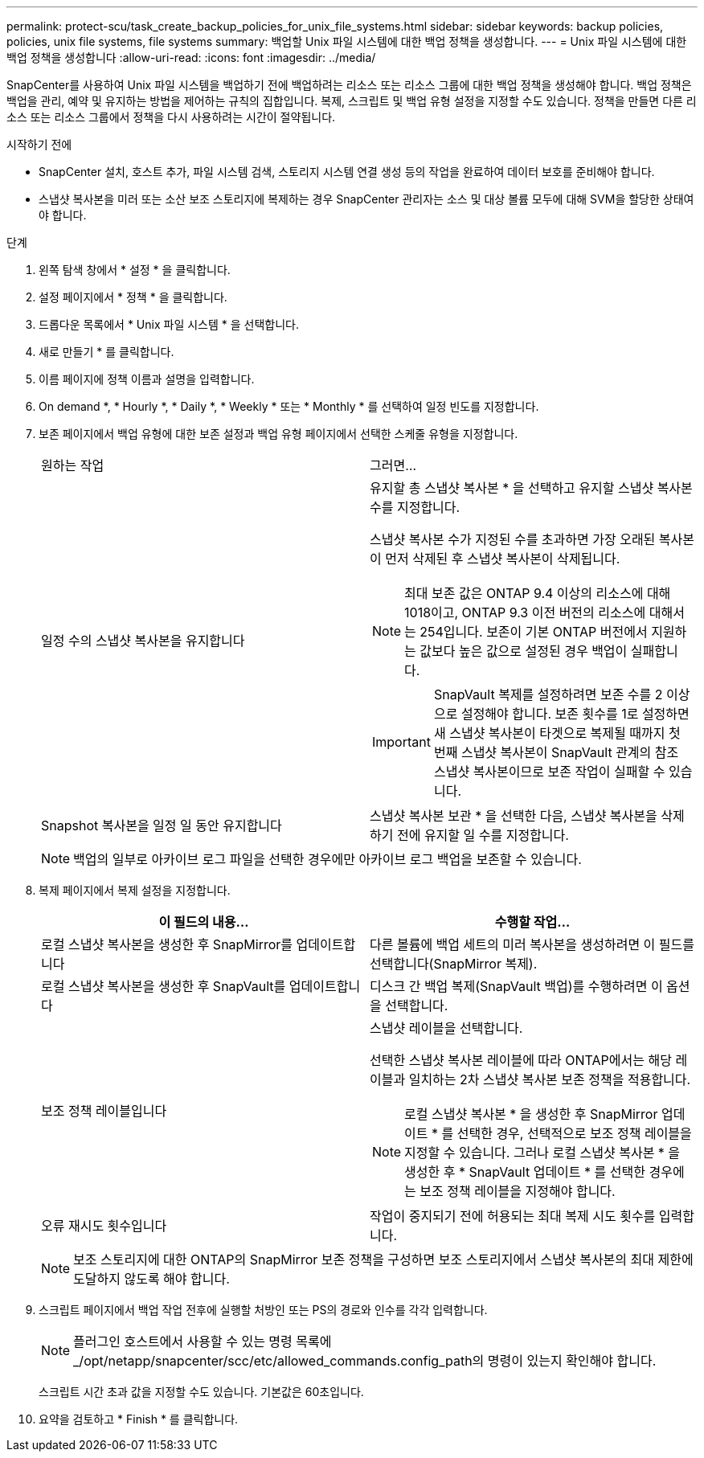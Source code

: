 ---
permalink: protect-scu/task_create_backup_policies_for_unix_file_systems.html 
sidebar: sidebar 
keywords: backup policies, policies, unix file systems, file systems 
summary: 백업할 Unix 파일 시스템에 대한 백업 정책을 생성합니다. 
---
= Unix 파일 시스템에 대한 백업 정책을 생성합니다
:allow-uri-read: 
:icons: font
:imagesdir: ../media/


[role="lead"]
SnapCenter를 사용하여 Unix 파일 시스템을 백업하기 전에 백업하려는 리소스 또는 리소스 그룹에 대한 백업 정책을 생성해야 합니다. 백업 정책은 백업을 관리, 예약 및 유지하는 방법을 제어하는 규칙의 집합입니다. 복제, 스크립트 및 백업 유형 설정을 지정할 수도 있습니다. 정책을 만들면 다른 리소스 또는 리소스 그룹에서 정책을 다시 사용하려는 시간이 절약됩니다.

.시작하기 전에
* SnapCenter 설치, 호스트 추가, 파일 시스템 검색, 스토리지 시스템 연결 생성 등의 작업을 완료하여 데이터 보호를 준비해야 합니다.
* 스냅샷 복사본을 미러 또는 소산 보조 스토리지에 복제하는 경우 SnapCenter 관리자는 소스 및 대상 볼륨 모두에 대해 SVM을 할당한 상태여야 합니다.


.단계
. 왼쪽 탐색 창에서 * 설정 * 을 클릭합니다.
. 설정 페이지에서 * 정책 * 을 클릭합니다.
. 드롭다운 목록에서 * Unix 파일 시스템 * 을 선택합니다.
. 새로 만들기 * 를 클릭합니다.
. 이름 페이지에 정책 이름과 설명을 입력합니다.
. On demand *, * Hourly *, * Daily *, * Weekly * 또는 * Monthly * 를 선택하여 일정 빈도를 지정합니다.
. 보존 페이지에서 백업 유형에 대한 보존 설정과 백업 유형 페이지에서 선택한 스케줄 유형을 지정합니다.
+
|===


| 원하는 작업 | 그러면... 


 a| 
일정 수의 스냅샷 복사본을 유지합니다
 a| 
유지할 총 스냅샷 복사본 * 을 선택하고 유지할 스냅샷 복사본 수를 지정합니다.

스냅샷 복사본 수가 지정된 수를 초과하면 가장 오래된 복사본이 먼저 삭제된 후 스냅샷 복사본이 삭제됩니다.


NOTE: 최대 보존 값은 ONTAP 9.4 이상의 리소스에 대해 1018이고, ONTAP 9.3 이전 버전의 리소스에 대해서는 254입니다. 보존이 기본 ONTAP 버전에서 지원하는 값보다 높은 값으로 설정된 경우 백업이 실패합니다.


IMPORTANT: SnapVault 복제를 설정하려면 보존 수를 2 이상으로 설정해야 합니다. 보존 횟수를 1로 설정하면 새 스냅샷 복사본이 타겟으로 복제될 때까지 첫 번째 스냅샷 복사본이 SnapVault 관계의 참조 스냅샷 복사본이므로 보존 작업이 실패할 수 있습니다.



 a| 
Snapshot 복사본을 일정 일 동안 유지합니다
 a| 
스냅샷 복사본 보관 * 을 선택한 다음, 스냅샷 복사본을 삭제하기 전에 유지할 일 수를 지정합니다.

|===
+

NOTE: 백업의 일부로 아카이브 로그 파일을 선택한 경우에만 아카이브 로그 백업을 보존할 수 있습니다.

. 복제 페이지에서 복제 설정을 지정합니다.
+
|===
| 이 필드의 내용... | 수행할 작업... 


 a| 
로컬 스냅샷 복사본을 생성한 후 SnapMirror를 업데이트합니다
 a| 
다른 볼륨에 백업 세트의 미러 복사본을 생성하려면 이 필드를 선택합니다(SnapMirror 복제).



 a| 
로컬 스냅샷 복사본을 생성한 후 SnapVault를 업데이트합니다
 a| 
디스크 간 백업 복제(SnapVault 백업)를 수행하려면 이 옵션을 선택합니다.



 a| 
보조 정책 레이블입니다
 a| 
스냅샷 레이블을 선택합니다.

선택한 스냅샷 복사본 레이블에 따라 ONTAP에서는 해당 레이블과 일치하는 2차 스냅샷 복사본 보존 정책을 적용합니다.


NOTE: 로컬 스냅샷 복사본 * 을 생성한 후 SnapMirror 업데이트 * 를 선택한 경우, 선택적으로 보조 정책 레이블을 지정할 수 있습니다. 그러나 로컬 스냅샷 복사본 * 을 생성한 후 * SnapVault 업데이트 * 를 선택한 경우에는 보조 정책 레이블을 지정해야 합니다.



 a| 
오류 재시도 횟수입니다
 a| 
작업이 중지되기 전에 허용되는 최대 복제 시도 횟수를 입력합니다.

|===
+

NOTE: 보조 스토리지에 대한 ONTAP의 SnapMirror 보존 정책을 구성하면 보조 스토리지에서 스냅샷 복사본의 최대 제한에 도달하지 않도록 해야 합니다.

. 스크립트 페이지에서 백업 작업 전후에 실행할 처방인 또는 PS의 경로와 인수를 각각 입력합니다.
+

NOTE: 플러그인 호스트에서 사용할 수 있는 명령 목록에 _/opt/netapp/snapcenter/scc/etc/allowed_commands.config_path의 명령이 있는지 확인해야 합니다.

+
스크립트 시간 초과 값을 지정할 수도 있습니다. 기본값은 60초입니다.

. 요약을 검토하고 * Finish * 를 클릭합니다.

